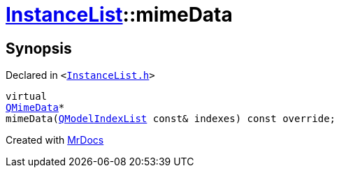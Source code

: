 [#InstanceList-mimeData]
= xref:InstanceList.adoc[InstanceList]::mimeData
:relfileprefix: ../
:mrdocs:


== Synopsis

Declared in `&lt;https://github.com/PrismLauncher/PrismLauncher/blob/develop/launcher/InstanceList.h#L152[InstanceList&period;h]&gt;`

[source,cpp,subs="verbatim,replacements,macros,-callouts"]
----
virtual
xref:QMimeData.adoc[QMimeData]*
mimeData(xref:QModelIndexList.adoc[QModelIndexList] const& indexes) const override;
----



[.small]#Created with https://www.mrdocs.com[MrDocs]#
